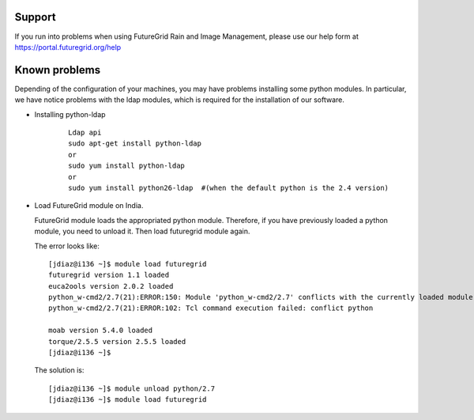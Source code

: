 .. _support:

Support
=======

If you run into problems when using FutureGrid Rain and Image Management, please use our 
help form at `https://portal.futuregrid.org/help <https://portal.futuregrid.org/help>`_


Known problems
==============

Depending of the configuration of your machines, you may have problems installing some python modules. In particular, we have notice problems 
with the ldap modules, which is required for the installation of our software.

* Installing python-ldap

   :: 

      Ldap api
      sudo apt-get install python-ldap
      or
      sudo yum install python-ldap
      or
      sudo yum install python26-ldap  #(when the default python is the 2.4 version)
      
* Load FutureGrid module on India.

  FutureGrid module loads the appropriated python module. Therefore, if you have previously loaded a python module, you need to unload it. Then
  load futuregrid module again.
  
  The error looks like:
  
  :: 

      [jdiaz@i136 ~]$ module load futuregrid
      futuregrid version 1.1 loaded
      euca2ools version 2.0.2 loaded
      python_w-cmd2/2.7(21):ERROR:150: Module 'python_w-cmd2/2.7' conflicts with the currently loaded module(s) 'python/2.7'
      python_w-cmd2/2.7(21):ERROR:102: Tcl command execution failed: conflict python
      
      moab version 5.4.0 loaded
      torque/2.5.5 version 2.5.5 loaded
      [jdiaz@i136 ~]$ 
       
  The solution is:
  
  ::
  
      [jdiaz@i136 ~]$ module unload python/2.7
      [jdiaz@i136 ~]$ module load futuregrid